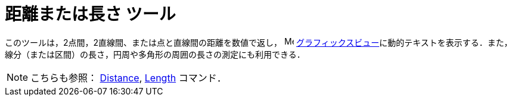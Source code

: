 = 距離または長さ ツール
:page-en: tools/Distance_or_Length
ifdef::env-github[:imagesdir: /ja/modules/ROOT/assets/images]

このツールは，2点間，2直線間、または点と直線間の距離を数値で返し， image:16px-Menu_view_graphics.svg.png[Menu view
graphics.svg,width=16,height=16]
xref:/グラフィックスビュー.adoc[グラフィックスビュー]に動的テキストを表示する．また，線分（または区間）の長さ，円周や多角形の周囲の長さの測定にも利用できる．

[NOTE]
====

こちらも参照： xref:/commands/Distance.adoc[Distance], xref:/commands/Length.adoc[Length] コマンド．

====
